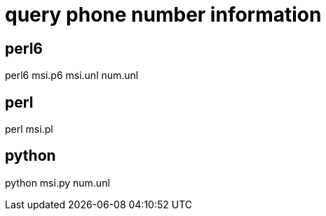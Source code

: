 = query phone number information

== perl6

perl6 msi.p6 msi.unl num.unl

== perl

perl msi.pl

== python

python msi.py num.unl
